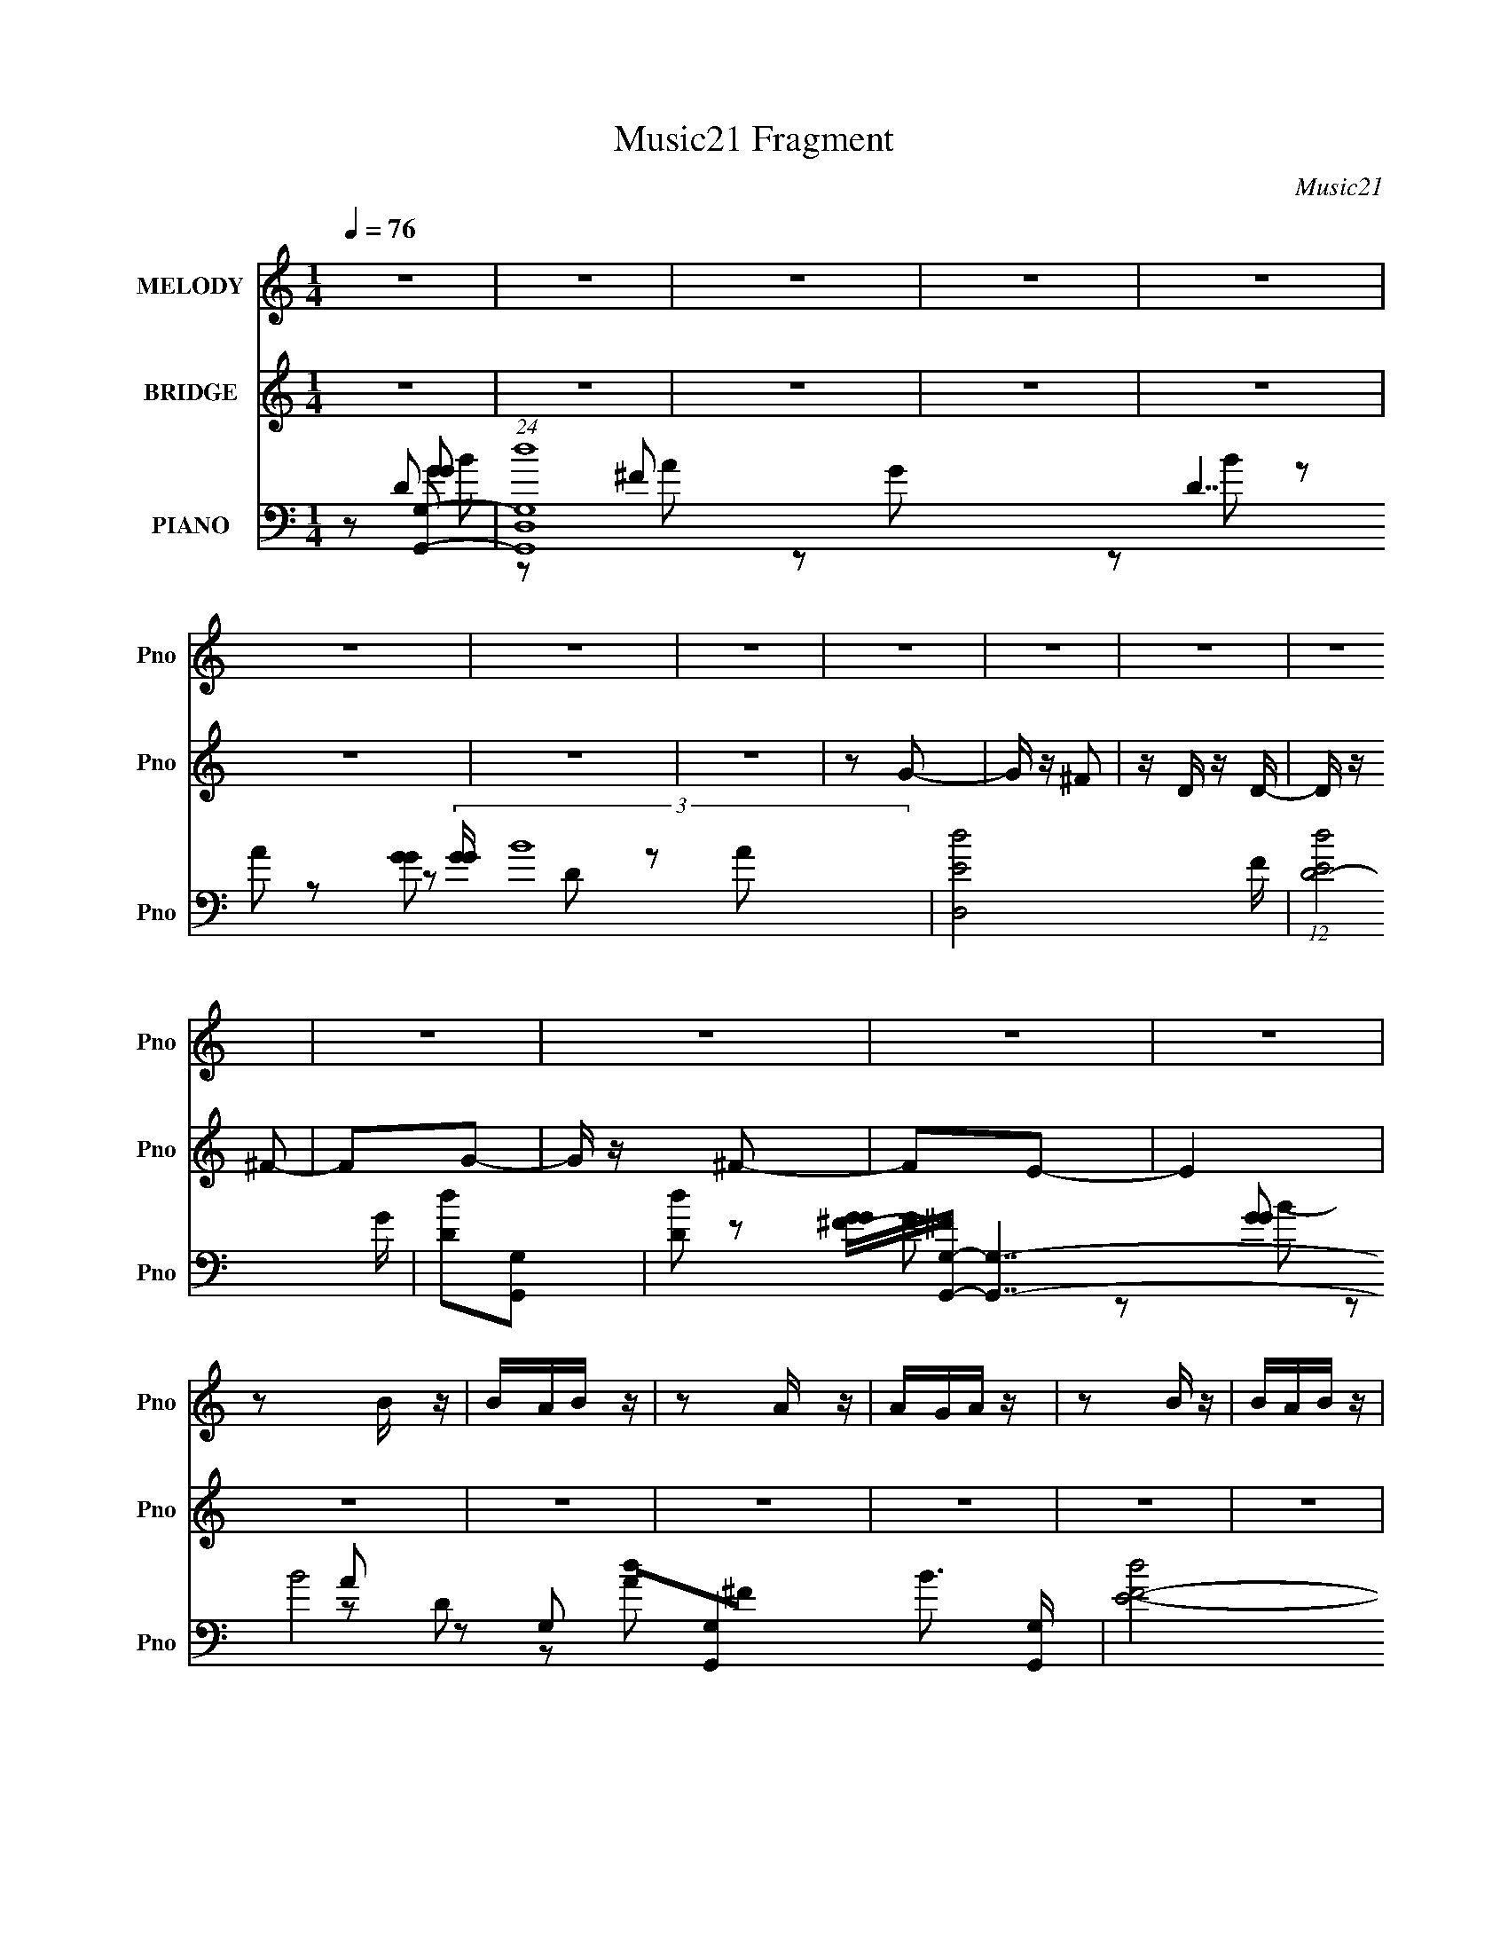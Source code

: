 X:1
T:Music21 Fragment
C:Music21
%%score 1 2 ( 3 4 5 6 7 )
L:1/16
Q:1/4=76
M:1/4
I:linebreak $
K:C
V:1 treble nm="MELODY" snm="Pno"
V:2 treble nm="BRIDGE" snm="Pno"
V:3 bass nm="PIANO" snm="Pno"
L:1/8
V:4 bass 
V:5 bass 
L:1/8
V:6 bass 
V:7 bass 
V:1
 z4 | z4 | z4 | z4 | z4 | z4 | z4 | z4 | z4 | z4 | z4 | z4 | z4 | z4 | z4 | z4 | z2 B z | BAB z | %18
 z2 A z | AGA z | z2 B z | BAB z | d z A2- | A3 z | z2 B z | BAB z | z2 A z | AGA z | z2 B z | %29
 BAB z | d z A2- | A2 z2 | z2 B z | BAB z | d z A2 | z2 A2 | ABE z | G z G z | B z B z | z4 | %40
 z2 B z | BAB z | d z e z | dd z2 | deE z | G z GA | E2G2- | G z3 | B z E2 | G3 z | G z B2- | %51
 B z3 | B z E2 | G2 z2 | d2B2- | B3 z | z2 EG | z GG z | E z ed | BA2G- | G2E z | G z AG | %62
 E z G2- | G3 z | z4 | z4 | z2 dd | ddd z | d z G2 | z2 E z | D z d z | d z d z | ^F z G2- | G z3 | %74
 z EA z | ABA z | ABB z | A z G z | E2A2- | A3 z | B2A2- | A z3 | z2 d z | ddd z | e z G2 | z4 | %86
 z2 d z | ddd z | ^F z G z | z4 | z2 A z | ABA z | ABB z | A2G2 | E2d2- | d4- | e2 d d2- | d z B2 | %98
 d z gg | gge z | edd2 | ddA2 | G z AA | AGA z | d z B z | z2 B2 | d z gg | gge z | d z dd | ddA2 | %110
 G2AA | ABG z | E z G2- | G2B z | d z gg | gge z | d z dd | ddA2 | G z AA | AAA z | d2B2- | %121
 B z B z | d z gg | gge z | d z dd | ddA z | G z AA | ABAG | E2G2- | G2 z2 | z4 | z4 | z4 | z4 | %134
 z4 | z4 | z4 | z4 | z4 | z4 | z4 | z4 | z4 | z4 | z4 | z4 | z2 B z | BAB z | d z A2 | z2 A2 | %150
 ABE z | G z G z | B z B z | z4 | z2 B z | BAB z | d z e z | dd z2 | deE z | G z GA | E2G2- | %161
 G z3 | B z E2 | G3 z | G z B2- | B z3 | B z E2 | G2 z2 | d2B2- | B3 z | z2 EG | z GG z | E z ed | %173
 BA2G- | G2E z | G z AG | E z G2- | G3 z | z4 | z4 | z2 dd | ddd z | d z G2 | z2 E z | D z d z | %185
 d z d z | ^F z G2- | G z3 | z EA z | ABA z | ABB z | A z G z | E2A2- | A3 z | B2A2- | A z3 | %196
 z2 d z | ddd z | e z G2 | z4 | z2 d z | ddd z | ^F z G z | z4 | z2 A z | ABA z | ABB z | A2G2 | %208
 E2d2- | d4- | e2 d d2- | d z B2 | d z gg | gge z | edd2 | ddA2 | G z A[AA] | z GA z | d z B z | %219
 z2 B2 | d z gg | gge z | d z dd | ddA2 | G2AA | ABG z | E z G2- | G2B z | d z gg | gge z | %230
 d z dd | ddA2 | G z AA | AAA z | d2B2- | B z B z | d z gg | gge z | d z dd | ddA z | G z AA | %241
 ABAG | E2G2- | G2 z2 |] %244
V:2
 z4 | z4 | z4 | z4 | z4 | z4 | z4 | z4 | z2 G2- | G z ^F2 | z D z D- | D z ^F2- | F2G2- | %13
 G z ^F2- | F2E2- | E4 | z4 | z4 | z4 | z4 | z4 | z4 | z4 | z4 | z4 | z4 | z4 | z4 | z4 | z4 | z4 | %31
 z4 | z4 | dGBd- | d z3 | dGAd- | d z3 | (3:2:1d2 A B e | z2 d z | dGAd- | d z3 | dGBd- | d z3 | %43
 dGAd- | d z3 | (3:2:1d2 A B e | z2 d z | dGAd- | d z c z | [cD] z (3:2:1E2 c- | cB z G | AdBA | %52
 G z c z | [cD] z (3:2:1E2 c- | c z B2 | z (3:2:1d2 B A | G z3 | z E z C- | C z ^F2 | z2 G2- | %60
 G z E2- | E z ^F2- | F z G2- | G2 z2 | z (3:2:1B2 d z | c z B z | c z d2- | d z3 | z4 | z4 | z4 | %71
 z4 | z4 | z4 | z4 | z4 | z4 | z4 | z4 | z4 | z4 | ^FGAF | GAd2- | d2 z2 | z4 | z4 | z4 | z4 | %88
 (3:2:1d2 e g2 | e2dB- | A B G A2- | A2 z2 | z4 | z4 | z3 ^F | ^F G (3:2:1F2 B | z A z G | %97
 z ^F z F- | F2 z2 | z4 | z4 | z4 | z4 | z4 | z4 | z4 | z4 | z4 | z4 | z4 | z4 | z4 | z4 | z4 | %114
 z4 | z4 | z4 | z4 | z4 | z4 | z4 | BBA2 | G z3 | z4 | z4 | z4 | z4 | z4 | z4 | z4 | z4 | z4 | z4 | %133
 z4 | z4 | z4 | z4 | z4 | z2 G2- | G z ^F2 | z D z D- | D z ^F2- | F2G2- | G z ^F2- | F2E2- | E4 | %146
 z4 | dGBd- | d z3 | dGAd- | d z3 | (3:2:1d2 A B e | z2 d z | dGAd- | d z3 | dGBd- | d z3 | dGAd- | %158
 d z3 | (3:2:1d2 A B e | z2 d z | dGAd- | d z c z | [cD] z (3:2:1E2 c- | cB z G | AdBA | G z c z | %167
 [cD] z (3:2:1E2 c- | c z B2 | z (3:2:1d2 B A | G z3 | z E z C- | C z ^F2 | z2 G2- | G z E2- | %175
 E z ^F2- | F z G2- | G2 z2 | z3 D- | (3E2 D/ G2 E D | B, (3:2:1C2 D z | z4 | z4 | z4 | z4 | z4 | %186
 z4 | z4 | z4 | z4 | z4 | z4 | z4 | z4 | z (3:2:1B2 d z | c z B z | c z d2- | d z3 | z4 | z4 | z4 | %201
 z4 | z4 | z4 | z4 | z4 | z4 | z4 | z4 | z4 | z4 | ^FGAF | GAd2- | d2 z2 | z4 | z4 | z4 | z4 | %218
 (3:2:1d2 e g2 | e2dB- | A B G A2- | A2 z2 | z4 | z4 | z3 ^F | ^F G (3:2:1E2 B | z A z G | %227
 z ^F z F- | F2 z2 | z4 | z4 | z4 | z4 | z4 | z4 | z4 | z4 | z4 | z4 | z4 | z4 | z4 | z4 | z4 | %244
 z2 G2- | G2^F2- | F2E z | E4 | D2G2- | G2^F2- | F2E z | E2D2- | D2G2- | G2^F2- | F2E z | E2D2- | %256
 D2G2- | G2^F2- | F2E2- | E4- | (6:5:2E4 z |] %261
V:3
 z [G,,G,]- | (24:19:1[G,,G,dD,-]8 D7/2 (3:2:2[GG]/ B8 | [D,dE-]4 F/ | (12:7:1[EdD-]4 G/ | %4
 [Dd][G,,G,]- | [Dd] [GG^F-]/[^FG,,G,]/- [G,,G,]7/2- B4- [G,,G,]2- B3/2 [G,,G,]/ | [F-dE-]4 F/ | %7
 [Ed]/ d/D- | [Dd]/ [dA]/G,,- | [DD,-]2 B15 G,,4- G,4- G,,2- G,3/2 G,,/ | [D,-dE-]4 F4- D, F | %11
 [Ed]/ d/D- | [DdG,,-]3 (3:2:1A/ | [G,,D,dG,-A-]7 | [G,AD,d]/ [D,dF-]/ [FG,E]7/2- F | %15
 (3:2:1[G,ED,]/ (3:2:1[D,G]3/2 G/ x/6 | [G,D]G,,- | [G,,D,]2 | [GBD]/ D/G,,- | %19
 (24:19:1[G,,D,-]8 [DGB]/ | [DGG,] [G,D,-]/ D,7/2- D, | [DGG,] G,/ z/ | [GBD]2- [GB]/ | %23
 (12:7:2[DD,-]8 G,,8 | [GG,]/ (3:2:1[G,D,-]5/4 D,19/6- D, | [GBG,]/ (3:2:2G,5/4 z | %26
 (12:7:1[GBD-]4 | (3:2:1[DD,-] [D,-G,,]4/3 (12:7:1G,,12/7 | [D,D-] [D-GB] (12:7:1[GB]16/7 | %29
 (3:2:1[DD,-] [D,G,,]4/3- G,,8/3- G,,2- G,,/ | (3:2:1[DGBG,-]/ [G,D,]5/3- D,7/3- D, | %31
 G,3/2 [DGB]2- | [DGB]2- G,,- | (3:2:1[DGBD,]/ [D,G,,]7/6 G,,/3 x/6 | D [GB]/ D,,- | %35
 [D,,A,D^F]/ (3:2:2[A,D^F]5/4 z | [A,D^F]/ z/ C,,- | [G,CE] (3:2:1C,,/ D,, | (3:2:2[D^F]2 z | %39
 [G,,-D,D,-]2 G,,/ | (6:5:1[D,G,] [G,B,]/6 (3:2:1[B,G,,-]/4[G,,-D]5/6 D/6 | [G,B,D] (3:2:1G,,/ z | %42
 [G,B,D]D,,- | [A,D^F] D,, D,- | [A,D^F] D,/ C,, | [G,CE]D,, | [A,D^F]G,,- | D, (6:5:1G,,2 B, | %48
 [DG,]/ (3:2:2G,5/4 z/4 G,,/- | [G,,C,C,]2 (6:5:1C,,2 | C E G,,- | (6:5:1[G,,D,]2 x/3 | [DB,]C,,- | %53
 [C,,G,,]>G,- | [G,C]3/2 E3/2 | (6:5:1[G,,D,B,-]2 B,/3- | (6:5:1[B,G,] (3:2:2[G,D]3/4 z | %57
 [C,,G,]3/2 z/ | C E B,,- | (3:2:1[B,,B,]/ (3:2:2B,3/2 z | [EG]A,,- | (3:2:1A,2 A,, (3:2:1z | %62
 A, [D,DF] [G,,D,G,DGB]- | [G,,D,G,DGB]2- | [G,,D,G,DGB]2- | [G,,D,G,DGB]2 | z B,,- | ^F,3/2 B,,2 | %68
 (3:2:1[DB,-]/ [B,-F]5/3 | [B,B,,] [B,,E,,]/ E,, | [EGB,] B,/ z/ | [B,,^F,]3/2 x/ | %72
 [DB,-]3/2 [B,-F]/ | [B,B,,]/ [B,,E,,] E,,/ | B, [EG]/ A,,- | [A,,E,]2- A,,/ | %76
 [E,A,-] [A,-E] (12:7:1E16/7 | (3[A,E,] [E,A,,] A,,6/5 | [CEA,] A, | [D,,A,,]2- D,,/ | %80
 [A,,A,] [A,DF] | [D,,D,] (3:2:1[D,A,,]/ [A,,D-]2/3 | A, D/ F B,,- | (12:7:1[B,,^F,F,]4 | %84
 [FB,]/ (3:2:2B,5/4 z | [E,,B,,]3/2 z/ | B, [EG] B,,- | [B,,^F,F,]2 | [DFB,-] B,- | %89
 [B,B,,]/ [B,,E,,]3/2 (6:5:1E,,/5 | [GB,] (3:2:2B,/ z | [A,,-E,E,-]2 A,,/ | [E,A,]/ [A,E]/A,,- | %93
 [A,,E,^C-E-]2 (3:2:1[A,CE]/ | [CEA,]D,,- | [A,,D,^F-]3 D,,2- D,,/ | [FD]/ (3:2:2[DD,]/4 z/ D,,- | %97
 [D,,D,D]2 [A,DF]/ | [FA,]C,,- | (6:5:1[C,,C,C,]2 [C,G,,]/3 G,,7/6 | [EC]G,,- | %101
 [D,G,B,] [G,,D]2- G,,/ | [DB,] [D,A,,-] | [A,,A,CE-]2 E, | [EC] G,,- | [G,,G,G,]2 D,2 | %106
 [GD]/ (3:2:2D/4 z/ C,,- | (6:5:1[C,,C,E-]2[E-G,,]/3 G,,7/6 | [EC]/ C/G,,- | %109
 [D,G,B,] [G,,-^CD,-]2 G,,/ | (6:5:1[D,B,] [DA,,] A,,/6 | [A,E] D,, | [A,,D,]/ D,/G,,- | %113
 (6:5:1[G,,G,B,D-]2[D-D,]/3 D,2/3 | [DB,]/ (3:2:2B,/4 z/ C,,- | (6:5:1[C,,C,E-]2[E-G,,]/3 G,,5/3 | %116
 [EC]G,,- | [D,G,B,] [G,,D]2- G,,/ | [DB,] [D,A,,-] | (3[A,,A,]/ [A,E,]3/2 z/4 A,,/- | %120
 (6:5:1[A,,D,] [D,D,,]/6 [D,,G,,-]/3G,,2/3- | [G,,G,B,DD,]2 D, | [B,D]C,,- | %123
 (6:5:1[C,,CEG,]2 [G,G,,]/3 G,,7/6 | (3:2:1[C,CE]/4 (3:2:2[CE]3/4 z/ G,,- | [G,,B,D] [D,G,,-] | %126
 [G,,B,D]/ (3:2:1[B,DD,]/4 [D,A,,-]5/6 A,,/- | (3[A,,CE]/ [CEE,]/ z/ D,,- | %128
 (3[D,,D^F]/ [D^FA,,]/ z/ G,,- | [G,,G,D-]3 D, | [DG,] (3[G,B,]/ (4:3:2B,10/7 D,/4 | %131
 (3:2:1[GGd]/ [dB]2/3 (24:17:1[BD,-]120/17 | [D,dE-]4 F/ | (12:7:1[EdD-]4 G/ | [Dd][G,,G,]- | %135
 [Dd] [GG^F-]/[^FG,,G,]/- [G,,G,]7/2- B4- [G,,G,]2- B3/2 [G,,G,]/ | [F-dE-]4 F/ | [Ed]/ d/D- | %138
 [Dd]/ [dA]/G,,- | [DD,-]2 B15 G,,4- G,4- G,,2- G,3/2 G,,/ | [D,-dE-]4 F4- D, F | [Ed]/ d/D- | %142
 [DdG,,-]3 (3:2:1A/ | [G,,D,dG,-A-]7 | [G,AD,d]/ [D,dF-]/ [FG,E]7/2- F | %145
 (3:2:1[G,ED,]/ (3:2:1[D,G]3/2 G/ x/6 | [G,D]G,,- | [G,,D,]3/2 z/ | D [GB]/ D,,- | %149
 [D,,A,D^F]/ (3:2:2[A,D^F]5/4 z | [A,D^F]/ z/ C,,- | [G,CE] (3:2:1C,,/ D,, | (3:2:2[D^F]2 z | %153
 [G,,-D,D,-]2 G,,/ | (6:5:1[D,G,] [G,B,]/6 (3:2:1[B,G,,-]/4[G,,-D]5/6 D/6 | [G,B,D] (3:2:1G,,/ z | %156
 [G,B,D]D,,- | [A,D^F] D,, D,- | [A,D^F] D,/ C,, | [G,CE]D,, | [A,D^F]G,,- | D, (6:5:1G,,2 B, | %162
 [DG,]/ (3:2:2G,5/4 z/4 G,,/- | [G,,C,C,]2 (6:5:1C,,2 | C E G,,- | (6:5:1[G,,D,]2 x/3 | [DB,]C,,- | %167
 [C,,G,,]>G,- | [G,C]3/2 E3/2 | (6:5:1[G,,D,B,-]2 B,/3- | (6:5:1[B,G,] (3:2:2[G,D]3/4 z | %171
 [C,,G,]3/2 z/ | C E B,,- | (3:2:1[B,,B,]/ (3:2:2B,3/2 z | [EG]A,,- | (3:2:1A,2 A,, (3:2:1z | %176
 A, [D,DF] [G,,D,G,DGB]- | [G,,D,G,DGB]2- | [G,,D,G,DGB]2- | [G,,D,G,DGB]2 | z B,,- | ^F,3/2 B,,2 | %182
 (3:2:1[DB,-]/ [B,-F]5/3 | [B,B,,] [B,,E,,]/ E,, | [EGB,] B,/ z/ | [B,,^F,]3/2 x/ | %186
 [DB,-]3/2 [B,-F]/ | [B,B,,]/ [B,,E,,] E,,/ | B, [EG]/ A,,- | [A,,E,]2- A,,/ | %190
 [E,A,-] [A,-E] (12:7:1E16/7 | (3[A,E,] [E,A,,] A,,6/5 | [CEA,] A, | [D,,A,,]2- D,,/ | %194
 [A,,A,] [A,DF] | [D,,D,] (3:2:1[D,A,,]/ [A,,D-]2/3 | A, D/ F B,,- | (12:7:1[B,,^F,F,]4 | %198
 [FB,]/ (3:2:2B,5/4 z | [E,,B,,]3/2 z/ | B, [EG] B,,- | [B,,^F,F,]2 | [DFB,-] B,- | %203
 [B,B,,]/ [B,,E,,]3/2 (6:5:1E,,/5 | [GB,] (3:2:2B,/ z | [A,,-E,E,-]2 A,,/ | [E,A,]/ [A,E]/A,,- | %207
 [A,,E,^C-E-]2 (3:2:1[A,CE]/ | [CEA,]D,,- | [A,,D,^F-]3 D,,2- D,,/ | [FD]/ (3:2:2[DD,]/4 z/ D,,- | %211
 [D,,D,D]2 [A,DF]/ | [FA,]C,,- | (6:5:1[C,,C,C,]2 [C,G,,]/3 G,,7/6 | [EC]G,,- | %215
 [D,G,B,] [G,,D]2- G,,/ | [DB,] [D,A,,-] | [A,,A,CE-]2 E, | [EC] G,,- | [G,,G,G,]2 D,2 | %220
 [GD]/ (3:2:2D/4 z/ C,,- | (6:5:1[C,,C,E-]2[E-G,,]/3 G,,7/6 | [EC]/ C/G,,- | %223
 [D,G,B,] [G,,D]2- G,,/ | [DB,] (6:5:1[D,A,,] A,,/6 | [A,E] D,, | [A,,D,]/ D,/G,,- | %227
 (6:5:1[G,,G,B,D-]2[D-D,]/3 D,2/3 | [DB,]/ (3:2:2B,/4 z/ C,,- | (6:5:1[C,,C,E-]2[E-G,,]/3 G,,5/3 | %230
 [EC]G,,- | [D,G,B,] [G,,D]2- G,,/ | [DB,] [D,A,,-] | (3[A,,A,]/ [A,E,]3/2 z/4 A,,/- | %234
 (6:5:1[A,,D,] [D,D,,]/6 [D,,G,,-]/3G,,2/3- | [G,,G,B,DD,]2 D, | [B,D]C,,- | %237
 (6:5:1[C,,CEG,]2 [G,G,,]/3 G,,7/6 | (3:2:1[C,CE]/4 (3:2:2[CE]3/4 z/ G,,- | [G,,B,D] [D,G,,-] | %240
 [G,,B,D]/ (3:2:1[B,DD,]/4 [D,A,,-]5/6 A,,/- | (3[A,,CE]/ [CEE,]/ z/ D,,- | %242
 (3[D,,D^F]/ [D^FA,,]/ z/ G,,- | [G,,G,D-]3 D, | [DG,] [B,G,,-] (3:2:1D,/4 | %245
 [D,G,G,-]3 G,,2- G,,/ | (6:5:1[G,B,-] B,7/6- | [B,G,]/ [G,D,]/ (24:17:1[D,G,-]56/17 G,,2- G,,/ | %248
 [G,D]/ [DG]3/2 G9/2 | [B,G,]/ [G,G,,]/ [G,,G,-]5/2 D,3 | [G,B,-] B,- | %251
 [B,G,]/ (3:2:1[G,D,]5/4 [D,G,-]13/6 G,,2- G,,/ | [G,D] [DG-] G- G/ | [D,G,G,-]3 G,,2- G,,/ | %254
 [G,B,] [B,D-] D- D/ | [D,G,G,-]3 G,,2- G,,/ | (6:5:1[G,B,-] [B,-D]7/6 D5/6 | %257
 [B,G,]/ [G,D,]/ (24:17:1[D,G,-]56/17 G,,2- G,,/ | (6:5:1[G,B,-] B,7/6- | B,2- [DG]2- [G,,D,G,]2- | %260
 B,3/2 [DG]3/2 [G,,D,G,]3/2 z/ | z/ [G,,D,B,G,D]3/2- | [G,,D,B,G,D]2- G2- | [G,,D,B,G,D]2- G2- | %264
 [G,,D,B,G,D]2- G2- | [G,,D,B,G,D]2- G2- | (12:7:2[G,,D,B,G,D]2 G2 (6:5:1z |] %267
V:4
 z2 D2- | z2 ^F2- x83/3 | z2 G2- x5 | z2 A2 x5/3 | z2 D2- | z2 A2 x23 | z2 G2 x5 | z2 A2- | %8
 z2 G,2- | d2^F2- x54 | z2 G2 x16 | z2 A2- | z2 [GG]2 x8/3 | z2 ^F2- x10 | z2 G2- x7 | z2 [G,D]2- | %16
 x4 | z2 G, z | z2 [DGB]2- | z2 [DG]2- x29/3 | z2 [DG]2- x8 | z2 [GB]2- | z2 G,,2- x | z2 G2- x18 | %24
 z2 [GB]2- x7 | z2 [GB]2- | z2 G,,2- x2/3 | z2 [GB]2- x2 | z2 G,,2- x8/3 | z2 [DGB]2- x31/3 | %30
 z2 [DGB]2- x20/3 | x7 | x6 | z2 [GB]2- | x5 | z A,,D,2 | x4 | x14/3 | z2 G,,2- | z2 B,2- x | %40
 z B, z2 x/3 | x14/3 | x4 | x6 | x5 | x4 | x4 | z2 D2- x10/3 | z B,C,,2- | z G,3 x10/3 | x6 | %51
 z2 D2- | z G,3 | z2 C,2 | z2 G,,2- x2 | z2 D2- | z2 C,,2- | z2 E2- | x6 | z2 E,,2 | x4 | %61
 z2 [D,D^F]2- x2 | x6 | x4 | x4 | x4 | x4 | z2 D2- x3 | z DE,,2- | z2 E,2 x | z2 B,,2- | z2 D2- | %72
 z2 E,,2- | z2 E,2 | x5 | z2 C2 x | z2 A,,2- x8/3 | z2 [^CE]2- x2/3 | z2 D,,2- | z2 A,D, x | %80
 z [D^F]3 | z A,2 z | x7 | z (3:2:2B,2 z2 x2/3 | z DE,,2- | z2 E,2 | x6 | z (3:2:2B,2 z2 | %88
 z2 E,,2- | z [E,B,]E2 x/3 | z (3:2:2E2 z2 | z2 C2 x | z2 [A,^CE]2- | z3 E, x2/3 | z3 A,,- | %95
 z A,2D,- x7 | z A,[A,D^F]2- | z2 ^F2- x | z D z G,,- | z G,2 z x7/3 | z G, z D,- | z3 D,- x3 | %102
 z G, z E,- | z3 E, x2 | z A, z D,- | z B,2 z x4 | z B, z G,,- | z G,2C, x7/3 | z G, z D,- | %109
 z2 D2- x3 | z G, z A,- | z C z A,,- | z [A,D] z D,- | z3 D, x4/3 | z G,3 | z (3:2:2G,4 z/ x10/3 | %116
 z G, z D,- | z3 D,- x3 | z G, z E,- | z CD,,2- | z (3:2:2[D^F]2 z D,- | z2 (3:2:2G,2 z x2 | %122
 z (3:2:2G,2 z G,,- | z (3:2:2C,2 z C,- x7/3 | z G, z D,- | z G, z D,- | z G, z E,- | z A, z A,,- | %128
 z A, z D,- | z B,3- x4 | z2 [G,,G,D] z x2/3 | z2 ^F2- x8 | z2 G2- x5 | z2 A2 x5/3 | z2 D2- | %135
 z2 A2 x23 | z2 G2 x5 | z2 A2- | z2 G,2- | d2^F2- x54 | z2 G2 x16 | z2 A2- | z2 [GG]2 x8/3 | %143
 z2 ^F2- x10 | z2 G2- x7 | z2 [G,D]2- | x4 | z2 [GB]2- | x5 | z A,,D,2 | x4 | x14/3 | z2 G,,2- | %153
 z2 B,2- x | z B, z2 x/3 | x14/3 | x4 | x6 | x5 | x4 | x4 | z2 D2- x10/3 | z B,C,,2- | %163
 z G,3 x10/3 | x6 | z2 D2- | z G,3 | z2 C,2 | z2 G,,2- x2 | z2 D2- | z2 C,,2- | z2 E2- | x6 | %173
 z2 E,,2 | x4 | z2 [D,D^F]2- x2 | x6 | x4 | x4 | x4 | x4 | z2 D2- x3 | z DE,,2- | z2 E,2 x | %184
 z2 B,,2- | z2 D2- | z2 E,,2- | z2 E,2 | x5 | z2 C2 x | z2 A,,2- x8/3 | z2 [^CE]2- x2/3 | %192
 z2 D,,2- | z2 A,D, x | z [D^F]3 | z A,2 z | x7 | z (3:2:2B,2 z2 x2/3 | z DE,,2- | z2 E,2 | x6 | %201
 z (3:2:2B,2 z2 | z2 E,,2- | z [E,B,]E2 x/3 | z (3:2:2E2 z2 | z2 C2 x | z2 [A,^CE]2- | z3 E, x2/3 | %208
 z3 A,,- | z A,2D,- x7 | z A,[A,D^F]2- | z2 ^F2- x | z D z G,,- | z G,2 z x7/3 | z G, z D,- | %215
 z3 D,- x3 | z G, z E,- | z3 E, x2 | z A, z D,- | z B,2 z x4 | z B, z G,,- | z G,2C, x7/3 | %222
 z G, z D,- | z3 D,- x3 | z G, z A,- | z C z A,,- | z [A,D] z D,- | z3 D, x4/3 | z G,3 | %229
 z (3:2:2G,4 z/ x10/3 | z G, z D,- | z3 D,- x3 | z G, z E,- | z CD,,2- | z (3:2:2[D^F]2 z D,- | %235
 z2 (3:2:2G,2 z x2 | z (3:2:2G,2 z G,,- | z (3:2:2C,2 z C,- x7/3 | z G, z D,- | z G, z D,- | %240
 z G, z E,- | z A, z A,,- | z A, z D,- | z B,3- x4 | z3 D,- x/3 | z D3 x7 | z D3 | z G3- x23/3 | %248
 z B,3- x9 | z D3 x9 | z D3 | z B,2 z x8 | z2 G,,2- x3 | z D3- x7 | z G3 x3 | z D3- x7 | %256
 z2 G,,2- x5/3 | z D3 x23/3 | z [DG]3- | x12 | x10 | (3:2:2z2 G4- | x8 | x8 | x8 | x8 | x19/3 |] %267
V:5
 z [GG]- | z A x83/6 | x9/2 | x17/6 | z [GG]- | x27/2 | x9/2 | x2 | z D- | z A x27 | x10 | %11
 z3/2 G,/ | x10/3 | x7 | x11/2 | x2 | x2 | z [GB]- | x2 | z B/ z/ x29/6 | x6 | x2 | x5/2 | x11 | %24
 x11/2 | x2 | x7/3 | x3 | x10/3 | x43/6 | x16/3 | x7/2 | x3 | x2 | x5/2 | x2 | x2 | x7/3 | x2 | %39
 z D- x/ | x13/6 | x7/3 | x2 | x3 | x5/2 | x2 | x2 | z3/2 D,/ x5/3 | x2 | z E- x5/3 | x3 | x2 | %52
 x2 | z E- | x3 | x2 | x2 | x2 | x3 | x2 | x2 | x3 | x3 | x2 | x2 | x2 | x2 | z ^F- x3/2 | x2 | %69
 z [EG]- x/ | x2 | z ^F- | x2 | z [EG]- | x5/2 | z E- x/ | x10/3 | x7/3 | x2 | z [D^F]- x/ | %80
 z D,,- | z ^F- | x7/2 | z D x/3 | x2 | z [EG]- | x3 | z [D^F]- | x2 | z G- x/6 | z A,,- | %91
 z E- x/ | x2 | x7/3 | x2 | x11/2 | x2 | z3/2 D,/ x/ | x2 | z E- x7/6 | x2 | x7/2 | x2 | x3 | x2 | %105
 z G- x2 | x2 | x19/6 | x2 | x7/2 | x2 | x2 | x2 | x8/3 | z3/2 G,,/- | z3/2 C,/ x5/3 | x2 | x7/2 | %118
 x2 | x2 | x2 | x3 | x2 | x19/6 | x2 | x2 | x2 | x2 | x2 | z3/2 D,/- x2 | z [GG]- x/3 | z A x4 | %132
 x9/2 | x17/6 | z [GG]- | x27/2 | x9/2 | x2 | z D- | z A x27 | x10 | z3/2 G,/ | x10/3 | x7 | %144
 x11/2 | x2 | x2 | x2 | x5/2 | x2 | x2 | x7/3 | x2 | z D- x/ | x13/6 | x7/3 | x2 | x3 | x5/2 | x2 | %160
 x2 | z3/2 D,/ x5/3 | x2 | z E- x5/3 | x3 | x2 | x2 | z E- | x3 | x2 | x2 | x2 | x3 | x2 | x2 | %175
 x3 | x3 | x2 | x2 | x2 | x2 | z ^F- x3/2 | x2 | z [EG]- x/ | x2 | z ^F- | x2 | z [EG]- | x5/2 | %189
 z E- x/ | x10/3 | x7/3 | x2 | z [D^F]- x/ | z D,,- | z ^F- | x7/2 | z D x/3 | x2 | z [EG]- | x3 | %201
 z [D^F]- | x2 | z G- x/6 | z A,,- | z E- x/ | x2 | x7/3 | x2 | x11/2 | x2 | z3/2 D,/ x/ | x2 | %213
 z E- x7/6 | x2 | x7/2 | x2 | x3 | x2 | z G- x2 | x2 | x19/6 | x2 | x7/2 | x2 | x2 | x2 | x8/3 | %228
 z3/2 G,,/- | z3/2 C,/ x5/3 | x2 | x7/2 | x2 | x2 | x2 | x3 | x2 | x19/6 | x2 | x2 | x2 | x2 | x2 | %243
 z3/2 D,/- x2 | x13/6 | x11/2 | z G,,- | x35/6 | z G,,- x9/2 | x13/2 | z G,,- | z/ G3/2- x4 | %252
 z3/2 D,/- x3/2 | x11/2 | z G,,- x3/2 | x11/2 | z3/2 D,/- x5/6 | x35/6 | z [G,,D,G,]- | x6 | x5 | %261
 x2 | x4 | x4 | x4 | x4 | x19/6 |] %267
V:6
 z2 B2- | x95/3 | x9 | x17/3 | z2 B2- | x27 | x9 | x4 | z2 [GG]2 | x58 | x20 | x4 | x20/3 | x14 | %14
 x11 | x4 | x4 | x4 | x4 | x41/3 | x12 | x4 | x5 | x22 | x11 | x4 | x14/3 | x6 | x20/3 | x43/3 | %30
 x32/3 | x7 | x6 | x4 | x5 | x4 | x4 | x14/3 | x4 | x5 | x13/3 | x14/3 | x4 | x6 | x5 | x4 | x4 | %47
 x22/3 | x4 | x22/3 | x6 | x4 | x4 | x4 | x6 | x4 | x4 | x4 | x6 | x4 | x4 | x6 | x6 | x4 | x4 | %65
 x4 | x4 | x7 | x4 | x5 | x4 | x4 | x4 | x4 | x5 | x5 | x20/3 | x14/3 | x4 | x5 | z3 A,,- | x4 | %82
 x7 | z2 ^F2- x2/3 | x4 | x4 | x6 | x4 | x4 | z3 E, x/3 | x4 | x5 | x4 | x14/3 | x4 | x11 | x4 | %97
 x5 | x4 | x19/3 | x4 | x7 | x4 | x6 | x4 | x8 | x4 | x19/3 | x4 | x7 | x4 | x4 | x4 | x16/3 | x4 | %115
 x22/3 | x4 | x7 | x4 | x4 | x4 | x6 | x4 | x19/3 | x4 | x4 | x4 | x4 | x4 | x8 | z2 B2- x2/3 | %131
 x12 | x9 | x17/3 | z2 B2- | x27 | x9 | x4 | z2 [GG]2 | x58 | x20 | x4 | x20/3 | x14 | x11 | x4 | %146
 x4 | x4 | x5 | x4 | x4 | x14/3 | x4 | x5 | x13/3 | x14/3 | x4 | x6 | x5 | x4 | x4 | x22/3 | x4 | %163
 x22/3 | x6 | x4 | x4 | x4 | x6 | x4 | x4 | x4 | x6 | x4 | x4 | x6 | x6 | x4 | x4 | x4 | x4 | x7 | %182
 x4 | x5 | x4 | x4 | x4 | x4 | x5 | x5 | x20/3 | x14/3 | x4 | x5 | z3 A,,- | x4 | x7 | %197
 z2 ^F2- x2/3 | x4 | x4 | x6 | x4 | x4 | z3 E, x/3 | x4 | x5 | x4 | x14/3 | x4 | x11 | x4 | x5 | %212
 x4 | x19/3 | x4 | x7 | x4 | x6 | x4 | x8 | x4 | x19/3 | x4 | x7 | x4 | x4 | x4 | x16/3 | x4 | %229
 x22/3 | x4 | x7 | x4 | x4 | x4 | x6 | x4 | x19/3 | x4 | x4 | x4 | x4 | x4 | x8 | x13/3 | x11 | %246
 z3 D,- | x35/3 | z3 D,- x9 | x13 | z3 D,- | x12 | x7 | x11 | z3 D,- x3 | x11 | x17/3 | x35/3 | %258
 x4 | x12 | x10 | x4 | x8 | x8 | x8 | x8 | x19/3 |] %267
V:7
 x4 | x95/3 | x9 | x17/3 | x4 | x27 | x9 | x4 | z2 B2- | x58 | x20 | x4 | x20/3 | x14 | x11 | x4 | %16
 x4 | x4 | x4 | x41/3 | x12 | x4 | x5 | x22 | x11 | x4 | x14/3 | x6 | x20/3 | x43/3 | x32/3 | x7 | %32
 x6 | x4 | x5 | x4 | x4 | x14/3 | x4 | x5 | x13/3 | x14/3 | x4 | x6 | x5 | x4 | x4 | x22/3 | x4 | %49
 x22/3 | x6 | x4 | x4 | x4 | x6 | x4 | x4 | x4 | x6 | x4 | x4 | x6 | x6 | x4 | x4 | x4 | x4 | x7 | %68
 x4 | x5 | x4 | x4 | x4 | x4 | x5 | x5 | x20/3 | x14/3 | x4 | x5 | x4 | x4 | x7 | x14/3 | x4 | x4 | %86
 x6 | x4 | x4 | x13/3 | x4 | x5 | x4 | x14/3 | x4 | x11 | x4 | x5 | x4 | x19/3 | x4 | x7 | x4 | %103
 x6 | x4 | x8 | x4 | x19/3 | x4 | x7 | x4 | x4 | x4 | x16/3 | x4 | x22/3 | x4 | x7 | x4 | x4 | x4 | %121
 x6 | x4 | x19/3 | x4 | x4 | x4 | x4 | x4 | x8 | x14/3 | x12 | x9 | x17/3 | x4 | x27 | x9 | x4 | %138
 z2 B2- | x58 | x20 | x4 | x20/3 | x14 | x11 | x4 | x4 | x4 | x5 | x4 | x4 | x14/3 | x4 | x5 | %154
 x13/3 | x14/3 | x4 | x6 | x5 | x4 | x4 | x22/3 | x4 | x22/3 | x6 | x4 | x4 | x4 | x6 | x4 | x4 | %171
 x4 | x6 | x4 | x4 | x6 | x6 | x4 | x4 | x4 | x4 | x7 | x4 | x5 | x4 | x4 | x4 | x4 | x5 | x5 | %190
 x20/3 | x14/3 | x4 | x5 | x4 | x4 | x7 | x14/3 | x4 | x4 | x6 | x4 | x4 | x13/3 | x4 | x5 | x4 | %207
 x14/3 | x4 | x11 | x4 | x5 | x4 | x19/3 | x4 | x7 | x4 | x6 | x4 | x8 | x4 | x19/3 | x4 | x7 | %224
 x4 | x4 | x4 | x16/3 | x4 | x22/3 | x4 | x7 | x4 | x4 | x4 | x6 | x4 | x19/3 | x4 | x4 | x4 | x4 | %242
 x4 | x8 | x13/3 | x11 | x4 | x35/3 | x13 | x13 | x4 | x12 | x7 | x11 | x7 | x11 | x17/3 | x35/3 | %258
 x4 | x12 | x10 | x4 | x8 | x8 | x8 | x8 | x19/3 |] %267
